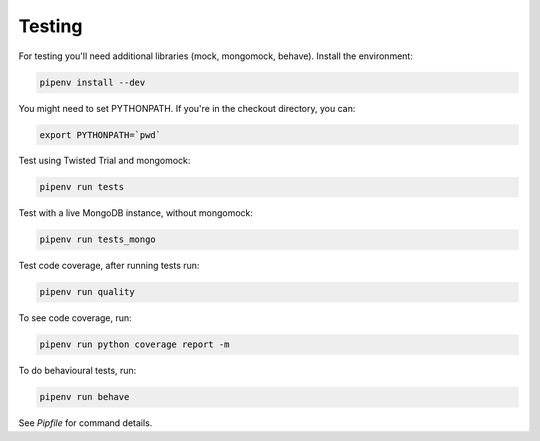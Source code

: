 Testing
=======

For testing you'll need additional libraries (mock, mongomock, behave). Install the environment:

.. code-block:: sh

    pipenv install --dev

You might need to set PYTHONPATH. If you're in the checkout directory, you can:

.. code-block:: sh

    export PYTHONPATH=`pwd`

Test using Twisted Trial and mongomock:

.. code-block:: sh

    pipenv run tests

Test with a live MongoDB instance, without mongomock:

.. code-block:: sh

    pipenv run tests_mongo

Test code coverage, after running tests run:

.. code-block:: sh

    pipenv run quality

To see code coverage, run:

.. code-block:: sh

    pipenv run python coverage report -m

To do behavioural tests, run:

.. code-block:: sh

    pipenv run behave

See `Pipfile` for command details.
